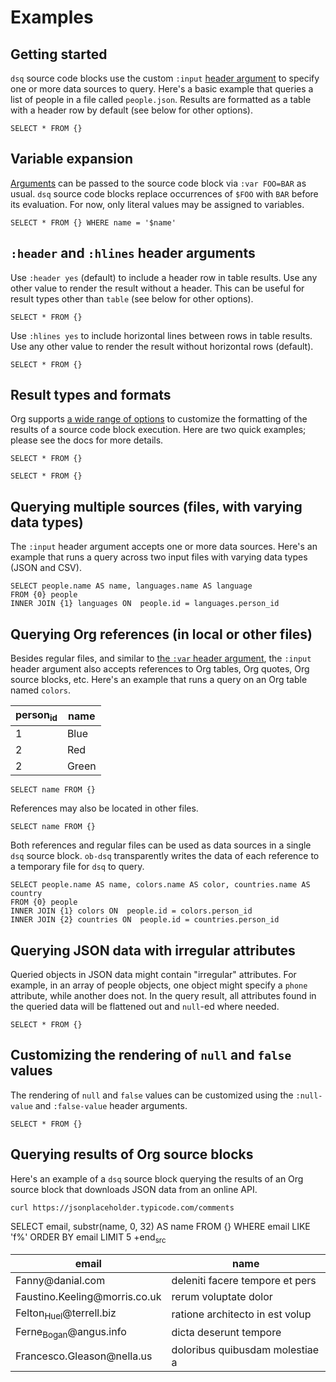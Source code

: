 * Examples
** Getting started

~dsq~ source code blocks use the custom ~:input~ [[https://orgmode.org/manual/Using-Header-Arguments.html][header argument]] to specify
one or more data sources to query. Here's a basic example that queries a
list of people in a file called ~people.json~. Results are formatted as a
table with a header row by default (see below for other options).

#+begin_src dsq :input people.json
SELECT * FROM {}
#+end_src

#+RESULTS:
| id | name  |
|----+-------|
|  1 | Alice |
|  2 | Bob   |

** Variable expansion

[[https://orgmode.org/manual/Environment-of-a-Code-Block.html][Arguments]] can be passed to the source code block via ~:var FOO=BAR~ as
usual. ~dsq~ source code blocks replace occurrences of ~$FOO~ with ~BAR~
before its evaluation. For now, only literal values may be assigned to
variables.

#+begin_src dsq :input people.json :var name="Alice"
SELECT * FROM {} WHERE name = '$name'
#+end_src

#+RESULTS:
| id | name  |
|----+-------|
|  1 | Alice |

** ~:header~ and ~:hlines~ header arguments

Use ~:header yes~ (default) to include a header row in table results. Use
any other value to render the result without a header. This can be
useful for result types other than ~table~ (see below for other options).

#+begin_src dsq :input people.json :header no
SELECT * FROM {}
#+end_src

#+RESULTS:
| 1 | Alice |
| 2 | Bob   |
#+end_src

Use ~:hlines yes~ to include horizontal lines between rows in table
results. Use any other value to render the result without horizontal
rows (default).

#+begin_src dsq :input people.json :hlines yes
SELECT * FROM {}
#+end_src

#+RESULTS:
| id | name  |
|----+-------|
|  1 | Alice |
|----+-------|
|  2 | Bob   |

** Result types and formats

Org supports [[https://orgmode.org/manual/Results-of-Evaluation.html][a wide range of options]] to customize the formatting of the
results of a source code block execution. Here are two quick examples;
please see the docs for more details.

#+begin_src dsq :input people.json :results list
SELECT * FROM {}
#+end_src

#+RESULTS:
- ("id" "name")
- (1 "Alice")
- (2 "Bob")

#+begin_src dsq :input people.json :results verbatim code
SELECT * FROM {}
#+end_src

#+RESULTS:
#+begin_src dsq
[{"id":1,"name":"Alice"},
{"id":2,"name":"Bob"}]
#+end_src

** Querying multiple sources (files, with varying data types)

The ~:input~ header argument accepts one or more data sources. Here's an
example that runs a query across two input files with varying data types
(JSON and CSV).

#+begin_src dsq :input people.json languages.csv
SELECT people.name AS name, languages.name AS language
FROM {0} people
INNER JOIN {1} languages ON  people.id = languages.person_id
#+end_src

#+RESULTS:
| name  | language |
|-------+----------|
| Alice | Ruby     |
| Alice | Elisp    |
| Bob   | Python   |

** Querying Org references (in local or other files)

Besides regular files, and similar to [[https://orgmode.org/manual/Environment-of-a-Code-Block.html][the ~:var~ header argument]], the
~:input~ header argument also accepts references to Org tables, Org
quotes, Org source blocks, etc. Here's an example that runs a query on
an Org table named ~colors~.

#+name: colors
| person_id | name  |
|-----------+-------|
|         1 | Blue  |
|         2 | Red   |
|         2 | Green |

#+begin_src dsq :input colors
SELECT name FROM {}
#+end_src

#+RESULTS:
| name  |
|-------|
| Blue  |
| Red   |
| Green |

References may also be located in other files.

#+begin_src dsq :input countries.org:countries
SELECT name FROM {}
#+end_src

#+RESULTS:
| name        |
|-------------|
| Austria     |
| New Zealand |

Both references and regular files can be used as data sources in a
single ~dsq~ source block. ~ob-dsq~ transparently writes the data of each
reference to a temporary file for ~dsq~ to query.

#+begin_src dsq :input people.json colors countries.org:countries
SELECT people.name AS name, colors.name AS color, countries.name AS country
FROM {0} people
INNER JOIN {1} colors ON  people.id = colors.person_id
INNER JOIN {2} countries ON  people.id = countries.person_id
#+end_src

#+RESULTS:
| name  | color | country     |
|-------+-------+-------------|
| Alice | Blue  | Austria     |
| Bob   | Red   | New Zealand |
| Bob   | Green | New Zealand |

** Querying JSON data with irregular attributes

Queried objects in JSON data might contain "irregular" attributes. For
example, in an array of people objects, one object might specify a ~phone~
attribute, while another does not. In the query result, all attributes
found in the queried data will be flattened out and ~null~-ed where
needed.

#+begin_src dsq :input irregular.json
SELECT * FROM {}
#+end_src

#+RESULTS:
|  id | name  | newsletter | phone          |
|-----+-------+------------+----------------|
| 1.0 | Alice | false      | nil            |
| 2.0 | Bob   | nil        | 1-123-123-1234 |

** Customizing the rendering of ~null~ and ~false~ values

The rendering of ~null~ and ~false~ values can be customized using the
~:null-value~ and ~:false-value~ header arguments.

#+begin_src dsq :input irregular.json :null-value "?" :false-value "nope"
SELECT * FROM {}
#+end_src

#+RESULTS:
|  id | name  | newsletter | phone          |
|-----+-------+------------+----------------|
| 1.0 | Alice | nope       | ?              |
| 2.0 | Bob   | ?          | 1-123-123-1234 |

** Querying results of Org source blocks

Here's an example of a ~dsq~ source block querying the results of an Org
source block that downloads JSON data from an online API.

#+name: comments
#+begin_src shell :results verbatim
curl https://jsonplaceholder.typicode.com/comments
#+end_src

#+begin_src dsq :input comments
SELECT
    email,
    substr(name, 0, 32) AS name
FROM {}
WHERE email LIKE 'f%'
ORDER BY email
LIMIT 5
+end_src

#+RESULTS:
| email                         | name                            |
|-------------------------------+---------------------------------|
| Fanny@danial.com              | deleniti facere tempore et pers |
| Faustino.Keeling@morris.co.uk | rerum voluptate dolor           |
| Felton_Huel@terrell.biz       | ratione architecto in est volup |
| Ferne_Bogan@angus.info        | dicta deserunt tempore          |
| Francesco.Gleason@nella.us    | doloribus quibusdam molestiae a |
